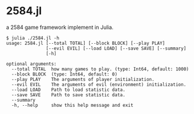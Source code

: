 * 2584.jl
a 2584 game framework implement in Julia.

#+BEGIN_EXAMPLE
$ julia ./2584.jl -h
usage: 2584.jl [--total TOTAL] [--block BLOCK] [--play PLAY]
               [--evil EVIL] [--load LOAD] [--save SAVE] [--summary]
               [-h]

optional arguments:
  --total TOTAL  how many games to play. (type: Int64, default: 1000)
  --block BLOCK  (type: Int64, default: 0)
  --play PLAY    The arguments of player initialization.
  --evil EVIL    The arguments of evil (environment) initialization.
  --load LOAD    Path to load statistic data.
  --save SAVE    Path to save statistic data.
  --summary
  -h, --help     show this help message and exit

#+END_EXAMPLE
